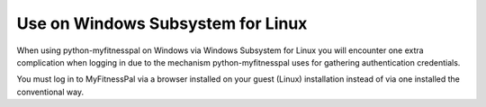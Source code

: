 Use on Windows Subsystem for Linux
==================================

When using python-myfitnesspal on Windows via Windows Subsystem for Linux
you will encounter one extra complication when logging in
due to the mechanism python-myfitnesspal uses
for gathering authentication credentials.

You must log in to MyFitnessPal
via a browser installed on your guest (Linux) installation
instead of via one installed the conventional way.

